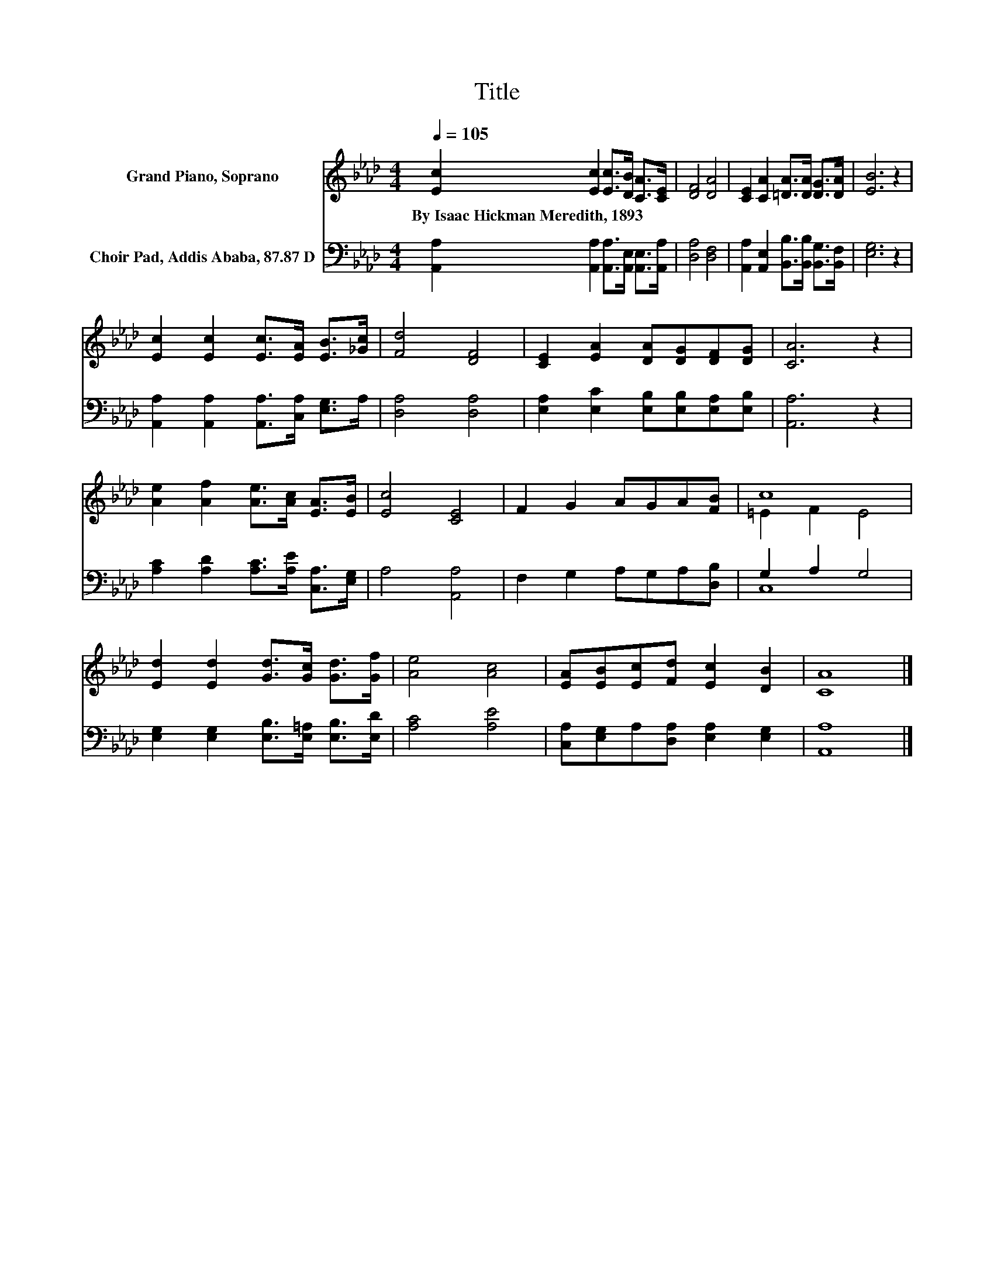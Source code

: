 X:1
T:Title
%%score ( 1 2 ) ( 3 4 )
L:1/8
Q:1/4=105
M:4/4
K:Ab
V:1 treble nm="Grand Piano, Soprano"
V:2 treble 
V:3 bass nm="Choir Pad, Addis Ababa, 87.87 D"
V:4 bass 
V:1
 [Ec]2 [Ec]2 [Ec]>[DB] [CA]>[CE] | [DF]4 [DA]4 | [CE]2 [CA]2 [=DA]>[DA] [DG]>[DA] | [EB]6 z2 | %4
w: By~Isaac~Hickman~Meredith,~1893 * * * * *||||
 [Ec]2 [Ec]2 [Ec]>[EA] [EB]>[_Gc] | [Fd]4 [DF]4 | [CE]2 [EA]2 [DA][DG][DF][DG] | [CA]6 z2 | %8
w: ||||
 [Ae]2 [Af]2 [Ae]>[Ac] [EA]>[EB] | [Ec]4 [CE]4 | F2 G2 AGA[FB] | c8 | %12
w: ||||
 [Ed]2 [Ed]2 [Gd]>[Gc] [Gd]>[Gf] | [Ae]4 [Ac]4 | [EA][EB][Ec][Fd] [Ec]2 [DB]2 | [CA]8 |] %16
w: ||||
V:2
 x8 | x8 | x8 | x8 | x8 | x8 | x8 | x8 | x8 | x8 | x8 | =E2 F2 E4 | x8 | x8 | x8 | x8 |] %16
V:3
 [A,,A,]2 [A,,A,]2 [A,,A,]>[A,,E,] [A,,E,]>[A,,A,] | [D,A,]4 [D,F,]4 | %2
 [A,,A,]2 [A,,E,]2 [B,,B,]>[B,,B,] [B,,G,]>[B,,F,] | [E,G,]6 z2 | %4
 [A,,A,]2 [A,,A,]2 [A,,A,]>[C,A,] [E,G,]>A, | [D,A,]4 [D,A,]4 | %6
 [E,A,]2 [E,C]2 [E,B,][E,B,][E,A,][E,B,] | [A,,A,]6 z2 | [A,C]2 [A,D]2 [A,C]>[A,E] [C,A,]>[E,G,] | %9
 A,4 [A,,A,]4 | F,2 G,2 A,G,A,[D,B,] | G,2 A,2 G,4 | [E,G,]2 [E,G,]2 [E,B,]>[E,=A,] [E,B,]>[E,D] | %13
 [A,C]4 [A,E]4 | [C,A,][E,G,]A,[D,A,] [E,A,]2 [E,G,]2 | [A,,A,]8 |] %16
V:4
 x8 | x8 | x8 | x8 | x8 | x8 | x8 | x8 | x8 | x8 | x8 | C,8 | x8 | x8 | x8 | x8 |] %16

